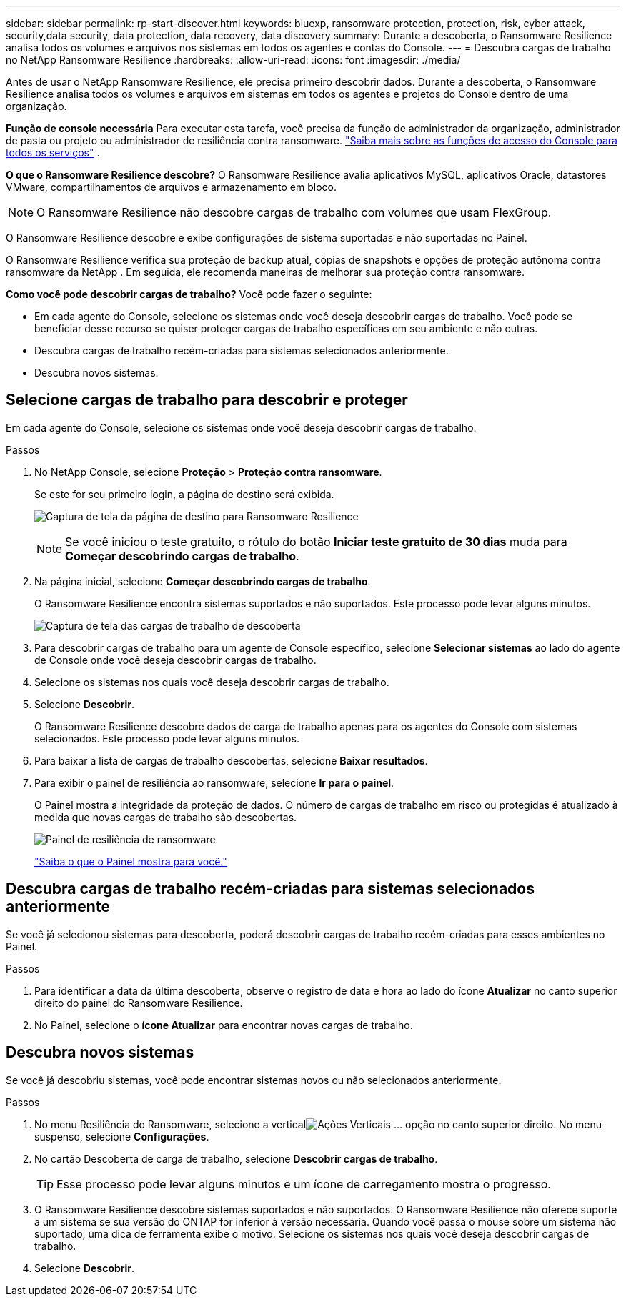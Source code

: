 ---
sidebar: sidebar 
permalink: rp-start-discover.html 
keywords: bluexp, ransomware protection, protection, risk, cyber attack, security,data security, data protection, data recovery, data discovery 
summary: Durante a descoberta, o Ransomware Resilience analisa todos os volumes e arquivos nos sistemas em todos os agentes e contas do Console. 
---
= Descubra cargas de trabalho no NetApp Ransomware Resilience
:hardbreaks:
:allow-uri-read: 
:icons: font
:imagesdir: ./media/


[role="lead"]
Antes de usar o NetApp Ransomware Resilience, ele precisa primeiro descobrir dados.  Durante a descoberta, o Ransomware Resilience analisa todos os volumes e arquivos em sistemas em todos os agentes e projetos do Console dentro de uma organização.

*Função de console necessária* Para executar esta tarefa, você precisa da função de administrador da organização, administrador de pasta ou projeto ou administrador de resiliência contra ransomware. link:https://docs.netapp.com/us-en/bluexp-setup-admin/reference-iam-predefined-roles.html["Saiba mais sobre as funções de acesso do Console para todos os serviços"^] .

*O que o Ransomware Resilience descobre?*  O Ransomware Resilience avalia aplicativos MySQL, aplicativos Oracle, datastores VMware, compartilhamentos de arquivos e armazenamento em bloco.


NOTE: O Ransomware Resilience não descobre cargas de trabalho com volumes que usam FlexGroup.

O Ransomware Resilience descobre e exibe configurações de sistema suportadas e não suportadas no Painel.

O Ransomware Resilience verifica sua proteção de backup atual, cópias de snapshots e opções de proteção autônoma contra ransomware da NetApp .  Em seguida, ele recomenda maneiras de melhorar sua proteção contra ransomware.

*Como você pode descobrir cargas de trabalho?*  Você pode fazer o seguinte:

* Em cada agente do Console, selecione os sistemas onde você deseja descobrir cargas de trabalho. Você pode se beneficiar desse recurso se quiser proteger cargas de trabalho específicas em seu ambiente e não outras.
* Descubra cargas de trabalho recém-criadas para sistemas selecionados anteriormente.
* Descubra novos sistemas.




== Selecione cargas de trabalho para descobrir e proteger

Em cada agente do Console, selecione os sistemas onde você deseja descobrir cargas de trabalho.

.Passos
. No NetApp Console, selecione *Proteção* > *Proteção contra ransomware*.
+
Se este for seu primeiro login, a página de destino será exibida.

+
image:screen-landing.png["Captura de tela da página de destino para Ransomware Resilience"]

+

NOTE: Se você iniciou o teste gratuito, o rótulo do botão *Iniciar teste gratuito de 30 dias* muda para *Começar descobrindo cargas de trabalho*.

. Na página inicial, selecione *Começar descobrindo cargas de trabalho*.
+
O Ransomware Resilience encontra sistemas suportados e não suportados. Este processo pode levar alguns minutos.

+
image:screen-discover-workloads-unsupported.png["Captura de tela das cargas de trabalho de descoberta"]

. Para descobrir cargas de trabalho para um agente de Console específico, selecione *Selecionar sistemas* ao lado do agente de Console onde você deseja descobrir cargas de trabalho.
. Selecione os sistemas nos quais você deseja descobrir cargas de trabalho.
. Selecione *Descobrir*.
+
O Ransomware Resilience descobre dados de carga de trabalho apenas para os agentes do Console com sistemas selecionados. Este processo pode levar alguns minutos.

. Para baixar a lista de cargas de trabalho descobertas, selecione *Baixar resultados*.
. Para exibir o painel de resiliência ao ransomware, selecione *Ir para o painel*.
+
O Painel mostra a integridade da proteção de dados.  O número de cargas de trabalho em risco ou protegidas é atualizado à medida que novas cargas de trabalho são descobertas.

+
image:screen-dashboard.png["Painel de resiliência de ransomware"]

+
link:rp-use-dashboard.html["Saiba o que o Painel mostra para você."]





== Descubra cargas de trabalho recém-criadas para sistemas selecionados anteriormente

Se você já selecionou sistemas para descoberta, poderá descobrir cargas de trabalho recém-criadas para esses ambientes no Painel.

.Passos
. Para identificar a data da última descoberta, observe o registro de data e hora ao lado do ícone *Atualizar* no canto superior direito do painel do Ransomware Resilience.
. No Painel, selecione o *ícone Atualizar* para encontrar novas cargas de trabalho.




== Descubra novos sistemas

Se você já descobriu sistemas, você pode encontrar sistemas novos ou não selecionados anteriormente.

.Passos
. No menu Resiliência do Ransomware, selecione a verticalimage:button-actions-vertical.png["Ações Verticais"] ... opção no canto superior direito.  No menu suspenso, selecione *Configurações*.
. No cartão Descoberta de carga de trabalho, selecione *Descobrir cargas de trabalho*.
+

TIP: Esse processo pode levar alguns minutos e um ícone de carregamento mostra o progresso.

. O Ransomware Resilience descobre sistemas suportados e não suportados.  O Ransomware Resilience não oferece suporte a um sistema se sua versão do ONTAP for inferior à versão necessária.  Quando você passa o mouse sobre um sistema não suportado, uma dica de ferramenta exibe o motivo.  Selecione os sistemas nos quais você deseja descobrir cargas de trabalho.
. Selecione *Descobrir*.

